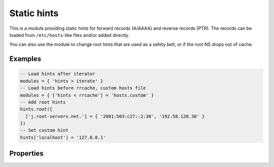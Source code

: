 .. _mod-hints:

Static hints
------------

This is a module providing static hints for forward records (A/AAAA) and reverse records (PTR).
The records can be loaded from ``/etc/hosts``-like files and/or added directly.

You can also use the module to change root hints that are used as a safety belt, or if the root NS
drops out of cache.

Examples
^^^^^^^^

.. code-block:: lua

    -- Load hints after iterator
    modules = { 'hints > iterate' }
    -- Load hints before rrcache, custom hosts file
    modules = { ['hints < rrcache'] = 'hosts.custom' }
    -- Add root hints
    hints.root({
      ['j.root-servers.net.'] = { '2001:503:c27::2:30', '192.58.128.30' }
    })
    -- Set custom hint
    hints['localhost'] = '127.0.0.1'

Properties
^^^^^^^^^^

.. function:: hints.config([path])

  :param string path:  path to hosts-like file, default: no file
  :return: ``{ result: bool }``

  Clear any configured hints, and optionally load a hosts-like file as in ``hints.add_hosts(path)``.
  (Root hints are not touched.)

.. function:: hints.add_hosts([path])

  :param string path:  path to hosts-like file, default: `/etc/hosts`

  Add hints from a host-like file.

.. function:: hints.get(hostname)

  :param string hostname: i.e. ``"localhost"``
  :return: ``{ result: [address1, address2, ...] }``

  Return list of address record matching given name.
  If no hostname is specified, all hints are returned in the table format used by ``hints.root()``.

.. function:: hints.set(pair)

  :param string pair:  ``hostname address`` i.e. ``"localhost 127.0.0.1"``
  :return: ``{ result: bool }``

  Add a hostname - address pair hint.

.. function:: hints.del(pair)

  :param string pair:  ``hostname address`` i.e. ``"localhost 127.0.0.1"``, or just ``hostname``
  :return: ``{ result: bool }``

  Remove a hostname - address pair hint.  If address is omitted, all addresses for the given name are deleted.

.. function:: hints.root()

  :return: ``{ ['a.root-servers.net.'] = { '1.2.3.4', '5.6.7.8', ...}, ... }``

  .. tip:: If no parameters are passed, returns current root hints set.

.. function:: hints.root(root_hints)

  :param table root_hints: new set of root hints i.e. ``{['name'] = 'addr', ...}``
  :return: ``{ ['a.root-servers.net.'] = { '1.2.3.4', '5.6.7.8', ...}, ... }``

  Replace current root hints and return the current table of root hints.

  Example:

  .. code-block:: lua

    > hints.root({
      ['l.root-servers.net.'] = '199.7.83.42',
      ['m.root-servers.net.'] = '202.12.27.33'
    })
    [l.root-servers.net.] => {
      [1] => 199.7.83.42
    }
    [m.root-servers.net.] => {
      [1] => 202.12.27.33
    }

  .. tip:: A good rule of thumb is to select only a few fastest root hints. The server learns RTT and NS quality over time, and thus tries all servers available. You can help it by preselecting the candidates.

